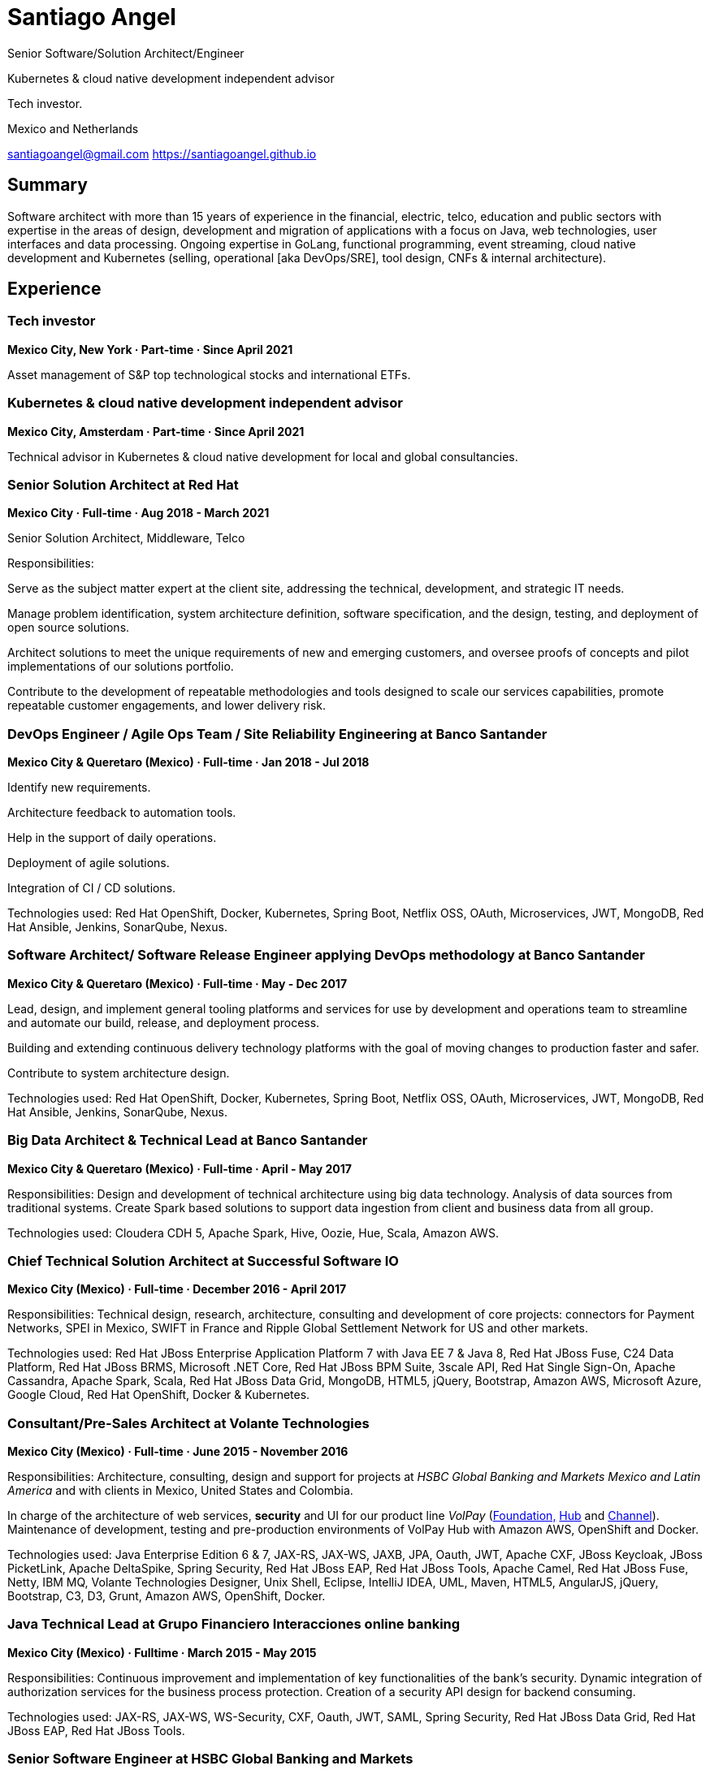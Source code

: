 
:icons: font

= Santiago Angel

Senior Software/Solution Architect/Engineer

Kubernetes & cloud native development independent advisor

Tech investor. 

Mexico and Netherlands

santiagoangel@gmail.com  https://santiagoangel.github.io

== Summary
Software architect with more than 15 years of experience in the financial, electric, telco, education and public sectors with expertise in the areas of design, development and migration of applications with a focus on Java, web technologies, user interfaces and data processing. Ongoing expertise in GoLang, functional programming, event streaming, cloud native development and Kubernetes (selling, operational [aka DevOps/SRE], tool design, CNFs & internal architecture).

== Experience

=== Tech investor
*Mexico City, New York · Part-time · Since April 2021*

Asset management of S&P top technological stocks and international ETFs.


=== Kubernetes & cloud native development independent advisor
*Mexico City, Amsterdam · Part-time · Since April 2021*

Technical advisor in Kubernetes & cloud native development for local and global consultancies.


=== Senior Solution Architect at Red Hat
*Mexico City · Full-time · Aug 2018 - March 2021*

Senior Solution Architect, Middleware, Telco

Responsibilities:

Serve as the subject matter expert at the client site, addressing the technical, development, and strategic IT needs.

Manage problem identification, system architecture definition, software specification, and the design, testing, and deployment of open source solutions.

Architect solutions to meet the unique requirements of new and emerging customers, and oversee proofs of concepts and pilot implementations of our solutions portfolio.

Contribute to the development of repeatable methodologies and tools designed to scale our services capabilities, promote repeatable customer engagements, and lower delivery risk.


=== DevOps Engineer / Agile Ops Team / Site Reliability Engineering at Banco Santander
*Mexico City & Queretaro (Mexico) · Full-time · Jan 2018 - Jul 2018*

Identify new requirements.

Architecture feedback to automation tools.

Help in the support of daily operations.

Deployment of agile solutions.

Integration of CI / CD solutions.

Technologies used: Red Hat OpenShift, Docker, Kubernetes, Spring Boot, Netflix OSS, OAuth, Microservices, JWT, MongoDB, Red Hat Ansible, Jenkins, SonarQube, Nexus.

=== Software Architect/ Software Release Engineer applying DevOps methodology at Banco Santander
*Mexico City & Queretaro (Mexico) · Full-time · May - Dec 2017*

Lead, design, and implement general tooling platforms and services for use by development and operations team to streamline and automate our build, release, and deployment process.

Building and extending continuous delivery technology platforms with the goal of moving changes to production faster and safer.

Contribute to system architecture design.

Technologies used: Red Hat OpenShift, Docker, Kubernetes, Spring Boot, Netflix OSS, OAuth, Microservices, JWT, MongoDB, Red Hat Ansible, Jenkins, SonarQube, Nexus.

=== Big Data Architect & Technical Lead at Banco Santander
*Mexico City & Queretaro (Mexico) · Full-time · April - May 2017*

Responsibilities: Design and development of technical architecture using big data technology. Analysis of data sources from traditional systems. Create Spark based solutions to support data ingestion from client and business data from all group.

Technologies used: Cloudera CDH 5, Apache Spark, Hive, Oozie, Hue, Scala, Amazon AWS.

=== Chief Technical Solution Architect at Successful Software IO
*Mexico City (Mexico) · Full-time · December 2016 - April 2017*

Responsibilities: Technical design, research, architecture, consulting and development of core projects: connectors for Payment Networks, SPEI in Mexico, SWIFT in France and Ripple Global Settlement Network for US and other markets.

Technologies used: Red Hat JBoss Enterprise Application Platform 7 with Java EE 7 & Java 8, Red Hat JBoss Fuse, C24 Data Platform, Red Hat JBoss BRMS, Microsoft .NET Core, Red Hat JBoss BPM Suite, 3scale API, Red Hat Single Sign-On, Apache Cassandra, Apache Spark, Scala, Red Hat JBoss Data Grid, MongoDB, HTML5, jQuery, Bootstrap, Amazon AWS, Microsoft Azure, Google Cloud, Red Hat OpenShift, Docker & Kubernetes.

=== Consultant/Pre-Sales Architect at Volante Technologies
*Mexico City (Mexico) · Full-time · June 2015 - November 2016*

Responsibilities: Architecture, consulting, design and support for projects at _HSBC Global Banking and Markets Mexico and Latin America_ and with clients in Mexico, United States and Colombia.

In charge of the architecture of web services, *security* and UI for our product line _VolPay_ (http://www.volantetech.com/products/volpay-foundation/[Foundation,]
http://www.volantetech.com/products/volpay/volpay-hub/[Hub] and
http://www.volantetech.com/products/volpay-channel/[Channel]). Maintenance of development, testing and pre-production environments of VolPay Hub with Amazon AWS, OpenShift and Docker.

Technologies used: Java Enterprise Edition 6 & 7, JAX-RS, JAX-WS, JAXB, JPA, Oauth, JWT, Apache CXF, JBoss Keycloak, JBoss PicketLink, Apache DeltaSpike, Spring Security, Red Hat JBoss EAP, Red Hat JBoss Tools, Apache Camel, Red Hat JBoss Fuse, Netty, IBM MQ, Volante Technologies Designer, Unix Shell, Eclipse, IntelliJ IDEA, UML, Maven, HTML5, AngularJS, jQuery, Bootstrap, C3, D3, Grunt, Amazon AWS, OpenShift, Docker.

=== Java Technical Lead at Grupo Financiero Interacciones online banking
*Mexico City (Mexico) · Fulltime · March 2015 - May 2015*

Responsibilities: Continuous improvement and implementation of key functionalities of the bank's security. Dynamic integration of authorization services for the business process protection. Creation of a security API design for backend consuming.

Technologies used: JAX-RS, JAX-WS, WS-Security, CXF, Oauth, JWT, SAML, Spring Security, Red Hat JBoss Data Grid, Red Hat JBoss EAP, Red Hat JBoss Tools.

=== Senior Software Engineer at HSBC Global Banking and Markets
*Mexico City (Mexico) · Fulltime · August 2014 - March 2015*

Responsibilities: Solutions design for the Risk and Regulatory Reports area of Bank of Mexico. Financial data integration and process engineering to unify different data sources and channels through data buses and business intelligence software.

Achievements: Improvement in the report generation. Time and risk reduction associated with new projects.

Technologies used: IBM Rational Team Concert, Red Hat Enterprise Linux 5, Informix DB, Oracle DB, Oracle Weblogic, IBM Websphere Application Server 6 & 7, Spring, Apache Camel, Red Hat JBoss Fuse, Volante Technologies Designer, Oracle Data Integrator, Unix Shell, AWK, IBM Sterling Connect Direct, Informix 4GL, Control- M, Eclipse, Maven, Java Security(Jasypt, Bouncy Castle).

=== Senior Software Engineer at BBVA Bancomer online banking for businesses
*Mexico City (Mexico) · Fulltime · December 2013 - August 2014*

Responsibilities: Support in the front-end architecture design. Framework election that met corporative requirements. Proof of concept, demonstrations and beta versions development.

Achievements: Development time reduction through automated build solutions integration. Code testing. State-of-the-art technology balance uses with stable, secure and validated versions.

Technologies used: IBM Rational Architect, Eclipse, STS, HTML 5, Spring(MVC, AOP, Thymeleaf), Hibernate Validator, JQuery, AngularJS, IBM Websphere 6 & 7, Maven, SVN, REST Web services.

=== Senior Software Engineer at Grupo Posadas
*Mexico City (Mexico) · Fulltime · April 2013 - November 2013*

Responsibilities: Requirements analysis and project implementation. Support and development to all of the company's loyalty portals. Production troubleshooting. Migrating projects in a continuous integration environment.

Achievements: Faster response time to fix errors through that use shared code repositories. Improvement in new and existing developments due to the implementation of agile environments and working methods based on standards.

Technologies used: IBM Rational Architect, Java EE, JBoss Enterprise Application Platform, JBoss Enterprise Portal, JBoss Enterprise SOA Platform, Eclipse, STS, SSH, Maven, SVN, Bash shell, JBoss Developer Studio, Oracle SQL Developer, Java EE, HTML 5, Spring, JSF, EJBs, JQuery, Alfresco ECM, JBoss ESB, Jira, Jenkins.

=== Software Engineer at BBVA Bancomer personal online banking
*Mexico City (Mexico) · Fulltime · July 2012 - April 2013*

Responsibilities: Design, development and testing for online banking (current and new version). Development of the login page (login) to integrate existing and new banks into a single model. Improvement and updating of applications. Automated generation of statistics and reports for user logs through bash scripts. Attention incidents in production, media analysis solutions to productive problems and reporting of business rules (BPW).

Achievements: Improved performance of the applications used in online banking. Web applications now meet current safety standards and HTML5. Automation of different processes.

Technologies used: Eclipse, STS, Bash shell, IBM Rational Architect, Java EE, HTML 5, Spring(MVC, security), JQuery, IBM Websphere 6 & 7, Apache Geronimo, Visual Age, SSH, Maven, SVN, Git, Jira, IBM MQ, LDAP, REST Web services, UNIX Daemons.

=== Jr. Software Architect at National Polytechnic Institute/Federal Electricity Commission (CFE)
*Mexico City, Monterrey, Hermosillo, Oaxaca, Cuernavaca & Puebla (Mexico) · Fulltime · June 2007 - July 2012*

Electric Distribution Network Simulator.

Responsibilities: Architecture design for the project. Sequence and class diagrams. Functional specification. Development of UI (Java Swing). Integration of geographic data (position of electrical equipment). Deployment of the electricity grid maps. Database modeling following the specification IEC CIM 61968. Migration and integration between databases (Informix and PostgreSQL). Application integration calculation for electrical networks programmed in Fortran and its conversion to JSON web services. Coordination of programmers and developers. Selection of software and hardware. Presentation of the project to CFE's managers.

Achievements: Creating innovative technology and world-class in the field of electrical engineering. Savings in project resources due to the usage of open software solutions. The implemented software can be scaled horizontally or vertically thanks to the raised modular architecture.

Technologies used: Enterprise Architect, Power Designer, Oracle SQL Developer, DB Visualizer, EnterpriseDB's PostgreSQL Advanced Server, Informix, JBoss Enterprise Application Platform, Spring, Hibernate, Eclipse, Netbeans, SSH, Maven, Git.

=== Software Developer at Federal Electricity Commission Technological University (UTEC CFE)
*Mexico City (Mexico) · Consultant · January 2010 - July 2010*

Online Learning Platform.

Responsibilities: Administration, operationalization and technical support to the distance learning platform _Moodle_ used in the educational offer.  Platform monitoring. Interface customization.

=== Software Developer at Federal Electricity Commission (CFE)
*Mexico City (Mexico) · Consultant · December 2009 - January 2010*

Simulation of hydropower plants.

Responsibilities: Graphical interfaces migration from GTK to Nokia Qt. Correction and adaptation of C code to C ++.

=== Software Developer at Secretariat of Public Education/National Polytechnic Institute (SEP/IPN)
*Mexico City (Mexico) · Consultant · November 2008 - December 2009*

Online Learning Platform.

Responsibilities: Administration, operationalization and technical support to the distance learning platform _Moodle_ used in the educational offer.  Platform monitoring. Interface customization.

=== Software Developer at ADEMSA/TMM
*Mexico City (Mexico) · Fulltime · October 2006 - January 2007*

Responsibilities: Improving administration and billing system tailored for this company implemented in Java using Apache Tomcat as application server and MS SQL Server as a database.

=== Software Developer at Technoloy Solutions of Mexico
*Mexico City (Mexico) · Fulltime · September 2006 - December 2006*

Responsibilities: Creation of an electronic billing system for ADEMSA/TMM. Developed to measure, using advanced electronic signature and Solomon ERP. It was implemented in Java using JBoss as an application server and MS SQL Server as a database.

Software Document management for the National Insurance and Bonding Commission (CNSF). I coordinated a team of programmers to make corrections and improvements to the development.

== Projects

=== Red Hat OpenShift Container Platform - CNF vPCF Onboarding on OpenShift in OpenStack. Since sept 2019

CNF vPCF Onboarding on OpenShift in Red Hat OpenStack Platform for Number One Telco Provider in Latam.

Policy Control Cloud Native Function of Telco Vendor integrated(onboarding) in Red Hat OpenShift Container Platform on top of Red Hat OpenStack Platform.

The onboarding was made with Red Hat OpenShift Operator Framework and Operator Helm SDK. https://github.com/operator-framework

This project is the first onboarding of a CNF in Red Hat OpenShift Container Platform with Red Hat OpenStack Platform in Latam.

=== Design of Multi cloud Architecture: Red Hat OpenShift Container Platform on premise + Azure Red Hat OpenShift. since Aug 2019

Design of Multi cloud Architecture for Number One Telco Provider in Latam:

Red Hat OpenShift Container Platform on premise + Azure Red Hat OpenShift.

Made in association with Microsoft México.

=== Red Hat OpenShift Container Platform on RH OSP - PoC. Since oct 2018

Proof of Concept for Red Hat OpenShift Container Platform on RH OSP for Number one Telco Provider in Latam.

Enablement to the platform, test drives, workshop, tech talks.

Pilot to production of cloud native customer mobile lines activation application.

=== Red Hat OpenShift Container Platform - CNF vPCF Onboarding on OpenShift in VMWare. May 2019 – Sept 2019

CNF vPCF Onboarding on OpenShift in VMWare for Number One Telco Provider in Latam.

Policy Control Cloud Native Function of Telco Vendor integrated(onboarding) in Red Hat OpenShift Container Platform on top of VMWare Infrastructure.

The onboarding was made with Red Hat OpenShift Operator Framework and Operator Helm SDK. https://github.com/operator-framework

This project was the first onboarding of a CNF in Red Hat OpenShift Container Platform in Latam.

Ver proyecto: Red Hat OpenShift Container Platform - CNF vPCF Onboarding on OpenShift in VMWare

=== Red Hat OpenShift Container Platform Pilot to production of cloud native customer mobile lines activation application. Apr 2019 – Aug 2019

Pilot to production of cloud native customer mobile lines activation application of Number one Telco Provider in Latam.

=== Red Hat OpenShift Container Platform on VMWare - PoC & ATP. Jan 2019 – March 2019

Red Hat OpenShift Container Platform on VMWare.

A proof of concept was developed for Number One Telco Provider in Latam to validate OpenShift features related to infrastructure and telco.

An ATP of 30+ Container Native Applications on Red Hat OpenShift Container Platform on Top of VMWare in customer datacenter was finished with great success.


=== Red Hat OpenShift Container Platform on RHV - PoC & ATP. Aug 2018 – Jan 2019

Red Hat OpenShift Container Platform on RHV.

A proof of concept was developed for Number One Telco Provider in Latam to validate OpenShift features.

An ATP of 60+ Container Native Applications on Red Hat OpenShift Container Platform on Top of Red Hat Virtualization in customer datacenter was finished with great success.


=== IT transformation - new support model. November 2017 to date
Santiago Angel, Arturo De Florencio, Jalil Bonilla

Includes a full CI/CD platform with end to end delivery from development to production.

An artificial intelligence agent (AOT-Bot) who supports human interaction at email, skype and web channels allowing automation of several services in IT operations at Banco Santander. https://join.skype.com/bot/73865a6d-145e-4808-80d7-7783d888435c

=== Spotlight - formely known as Lighthouse. October 2017 to date
A team of 100+ people

Agile development, digital banking and fast client on boarding.

https://cuentadigital.santander.com.mx/pyme/#/

https://cuentadigital.santander.com.mx/personas/#/

=== Infrastructure as code for AWS. Sep 2017 to date
Personal project for fintechs.

Infrastructure as code for AWS, Openshift, CI, CD and devops methodology

https://github.com/santiagoangel/ocaws-design

=== Lighthouse. May 2017 to date
A team of 100+ people

Agile development, digital banking and fast client on boarding.

https://cuentadigital.santander.com.mx/pyme/#/

https://cuentadigital.santander.com.mx/personas/#/


=== VolPay Security Xeyes Engine - 4/6 eyes authorization engine. Sep 2016 to date
Santiago Angel, Oscar Flores Conde, Saúl Ortiz

4/6 eyes authorization engine (four/six-eyes principle and up to 10 security levels) for critical transaction approval (e.g. payments actions) completely integrated in VolPay Security - AuthC & AuthZ for Web.

=== VolPay Connectors for TCP sockets & IBM MQ. Aug 2016 to date
Santiago Angel, David Lozano Torres

Netty based connectors for VolPay Hub and legacy TCP sockets systems (e.g. AS400) with message interchange on IBM MQ between payments orchestration engine and internal banking systems.

=== VolPay Security - AuthC & AuthZ for Web. May 2016 to date
Santiago Angel, Santiago Montesinos Padilla, David Lozano Torres, Girisha Neeraje

Authentication & authorization for Java EE 6/7 web applications configured by CDI. It includes support of custom HTML5 login, Oauth token, (UI) management for user, roles & permissions (aka entitlement), two-factor authentication integration (HOTP, OTP) and four/six-eyes principle for critical transaction approval.

=== FEC - Banxico. Reporte de operaciones. October 2015 to date
Santiago Angel, Alicia Maya, Julio César Navarro Cabrera

HSBC - Reporting of transactions involving amounts over $ 100,000 USD to Mexico’s central bank (Banxico) by the FEC protocol via TCP sockets using IBM MQ, Netty, Apache Camel and Volante Designer for transforming internal bank data to the format, channel encoding and serialization required by Banxico.

=== VolPay Hub Integration for Ripple Global Settlement Network. September 2015
Santiago Angel, David Lozano, Santiago Montesinos Padilla, José García

REST based endpoints for integration to Ripple's Payments API in VolPay Hub.

=== VolPay Hub. June 2015 to date
Santiago Angel, David Lozano, Santiago Montesinos Padilla, José García

VolPay Hub is a centralizing payment orchestration engine for the digital payments age. Through open, configurable adapters any payment type, from any source or channel can be acquired and processed by the system. VolPay Hub enables the rapid standardization of processes and workflows, applying business defined rules to control and manage the flow of payment transactions inside the organization from acquisition to delivery. The application is a configurable, centralized, digital payment process orchestration application. It simplifies the mechanism for on-boarding new payment flows and then enables the execution of the necessary technical and functional activities to successfully and efficiently complete the lifecycle of any payment transaction. http://www.volantetech.com/products/volpay/

=== Reportes Regulatorios - Garantías - Banco de México. November 2014 to March 2015
HSBC - Compliance reports to Mexico’s central bank (Banxico) of stock market transactions with Volante Designer for transformation and integration of internal data and generation of documents & statistics.

=== Simulador del Sistema Eléctrico de Distribución de CFE. June 2007 to June 2012
Santiago Angel, Ricardo Mota-Palomino, Miguel Jiménez Guzmán

This simulator allows the user to analyze and study future or historical conditions on the electrical behavior of the distribution network and take corrective or reactive actions. http://www.youtube.com/watch?v=pi6_lm8fYUw

== Education
*Bachelor of Science in Communications and Electronic Engineering with emphasis in Computing*

National Polytechnic Institute, School of Mechanic and Electric Engineering, Mexico · 2002 - 2007

== Professional Training

Advanced Cloud-Native Development with Red Hat OpenShift Application Runtimes, Red Hat, Sept 2019

Red Hat OpenStack Technical Overview, Red Hat CL010, Jun 2018

Microsoft Professional Orientation Data Science, Microsoft dat101x, Oct 2017

Microsoft Introduction DevOps practices, Microsoft devops200-1x, Oct 2017

Developing Android Apps by Google, Udacity ud851, Jan 2017

Scala 101, Big Data University SC0101EN, Oct 2016

Bitcoin 101, Big Data University DS0321EN, Sep 2016

Hadoop 101, Big Data University BD0111EN, Aug 2016

OpenShift Enterprise 3, Red Hat, Jul 2015

Financial Data Integration, Volante Technologies, Nov 2014

Java EE 7 & AngularJS, New Circle Training, May 2014

== Certifications
Apache Cassandra Developer Training, DataStax, August 2013

Sun Certified Java Programmer, Global Knowledge, January 2010

Linux, ESIME IPN, January 2006

Java, ESIME IPN, October 2005

Computer Programmer, Grupo CCEA, October 1996

English, Instituto Angloamericano, January 1995

== Skills
=== Languages
Spanish (native)

English (professional proficiency)

=== Web Development
HTML, AngularJS, jQuery, Bootstrap.

=== Programming Languages
Java, Javascript, C, C++, Bash, Fortran.

=== Databases
MySQL, SQL Server, Informix, Oracle, PostgreSQL, Apache Cassandra, MongoDB.

=== Operating Systems
Linux, Solaris, Mac OS X, Windows.

=== Others
Enterprise Architect, Power Designer, Oracle SQL Developer, DB Visualizer, EnterpriseDB's PostgreSQL Advanced Server, IBM Websphere Application Server 6-7-8.5 , JBoss Enterprise Application Platform 5, 6 & 7, JBoss AS 7, JBoss Wildfly AS 8, 9 & 10, Eclipse, Netbeans, Spring, JSF, EJBs, SSH, Maven, Git, Bash, AWK, Jira, IBM Rational Architect, IBM Rational Team Concert, Red Hat Enterprise Linux 5-6-7, Informix DB, Oracle DB, Oracle Weblogic 11, Oracle Data Integrator, Volante Technologies Designer, IBM Sterling Connect Direct, Informix 4GL, Control-M, JBoss Developer Studio, Intel Compiler Suite, Maven, Git, Moodle, MySQL, Apache HTTPd, PHP, GIMP, Qt Designer, Gtk Glade, Gcc, Cygwin, Visual Studio, Vi, Apache AB, rsync, Hibernate, JSP, Apache Tomcat, iText, Ibatis, Struts, Red Hat OpenShift, Amazon AWS, Docker, JBoss Enterprise Portal Platform, JBoss Enterprise SOA Platform, STS, Alfresco ECM, JBoss ESB, Java Security(Jasypt, Bouncy Castle), Jenkins, Apache Cassandra, JEE7, AngularJS, Apache Camel, Red Hat JBoss Fuse, Red Hat Ansible, Netflix OSS.
